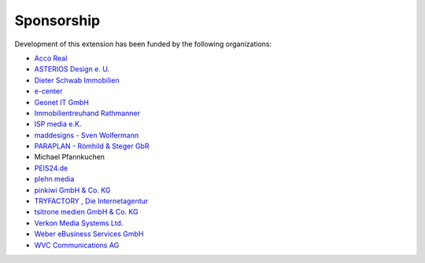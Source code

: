 .. ==================================================
.. FOR YOUR INFORMATION
.. --------------------------------------------------
.. -*- coding: utf-8 -*- with BOM.

.. ==================================================
.. DEFINE SOME TEXTROLES
.. --------------------------------------------------
.. role::   underline
.. role::   typoscript(code)
.. role::   ts(typoscript)
   :class:  typoscript
.. role::   php(code)


Sponsorship
^^^^^^^^^^^

Development of this extension has been funded by the following
organizations:

- `Acco Real <http://www.accoreal.de/>`_

- `ASTERIOS Design e. U. <http://www.multimedia-agentur.at/>`_

- `Dieter Schwab Immobilien <http://www.immobilien-schwab.de/>`_

- `e-center <http://www.e-center.at/>`_

- `Geonet IT GmbH <http://www.geo.net/>`_

- `Immobilientreuhand Rathmanner <http://www.rathmanner.co.at/>`_

- `ISP media e.K. <http://www.isp-media.de/>`_

- `maddesigns - Sven Wolfermann <http://www.maddesigns.de/>`_

- `PARAPLAN - Römhild & Steger GbR <http://www.paraplan.de/>`_

- Michael Pfannkuchen

- `PEIS24.de <http://www.duitslandhypotheek.info/>`_

- `plehn media <http://www.plehn-media.de/>`_

- `pinkiwi GmbH & Co. KG <http://www.pinkiwi.de/>`_

- `TRYFACTORY <http://www.tryfactory.com/>`_ `, Die Internetagentur
  <http://www.tryfactory.com/>`_

- `tsitrone medien GmbH & Co. KG <http://www.tsitrone.de/>`_

- `Verkon Media Systems Ltd. <http://www.verkon.de/>`_

- `Weber eBusiness Services GmbH <https://www.weber-ebusiness.de/>`_

- `WVC Communications AG <http://www.wvc.ch/>`_
